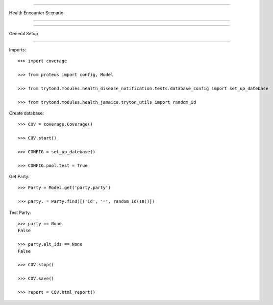 =====================================

Health Encounter Scenario

=====================================


=====================================

General Setup

=====================================


Imports::

    >>> import coverage

    >>> from proteus import config, Model

    >>> from trytond.modules.health_disease_notification.tests.database_config import set_up_datebase

    >>> from trytond.modules.health_jamaica.tryton_utils import random_id



Create database::



    >>> COV = coverage.Coverage()

    >>> COV.start()

    >>> CONFIG = set_up_datebase()

    >>> CONFIG.pool.test = True



Get Party::



    >>> Party = Model.get('party.party')

    >>> party, = Party.find([('id', '=', random_id(10))])





Test Party::



    >>> party == None
    False

    >>> party.alt_ids == None
    False

    >>> COV.stop()

    >>> COV.save()

    >>> report = COV.html_report()

